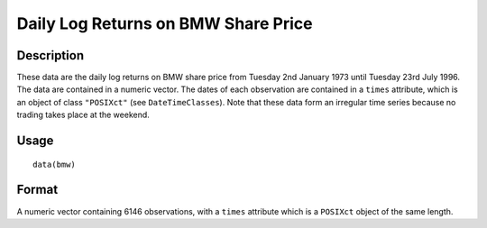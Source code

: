 +--------------------------------------+--------------------------------------+
| bmw                                  |
| R Documentation                      |
+--------------------------------------+--------------------------------------+

Daily Log Returns on BMW Share Price
------------------------------------

Description
~~~~~~~~~~~

These data are the daily log returns on BMW share price from Tuesday 2nd
January 1973 until Tuesday 23rd July 1996. The data are contained in a
numeric vector. The dates of each observation are contained in a
``times`` attribute, which is an object of class ``"POSIXct"`` (see
``DateTimeClasses``). Note that these data form an irregular time series
because no trading takes place at the weekend.

Usage
~~~~~

::

    data(bmw)

Format
~~~~~~

A numeric vector containing 6146 observations, with a ``times``
attribute which is a ``POSIXct`` object of the same length.
